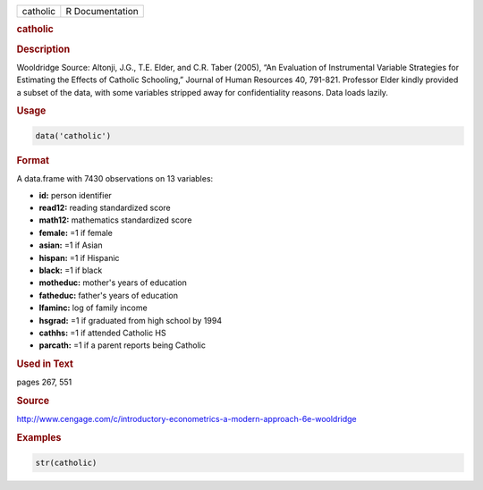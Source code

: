 .. container::

   ======== ===============
   catholic R Documentation
   ======== ===============

   .. rubric:: catholic
      :name: catholic

   .. rubric:: Description
      :name: description

   Wooldridge Source: Altonji, J.G., T.E. Elder, and C.R. Taber (2005),
   “An Evaluation of Instrumental Variable Strategies for Estimating the
   Effects of Catholic Schooling,” Journal of Human Resources 40,
   791-821. Professor Elder kindly provided a subset of the data, with
   some variables stripped away for confidentiality reasons. Data loads
   lazily.

   .. rubric:: Usage
      :name: usage

   .. code:: R

      data('catholic')

   .. rubric:: Format
      :name: format

   A data.frame with 7430 observations on 13 variables:

   -  **id:** person identifier

   -  **read12:** reading standardized score

   -  **math12:** mathematics standardized score

   -  **female:** =1 if female

   -  **asian:** =1 if Asian

   -  **hispan:** =1 if Hispanic

   -  **black:** =1 if black

   -  **motheduc:** mother's years of education

   -  **fatheduc:** father's years of education

   -  **lfaminc:** log of family income

   -  **hsgrad:** =1 if graduated from high school by 1994

   -  **cathhs:** =1 if attended Catholic HS

   -  **parcath:** =1 if a parent reports being Catholic

   .. rubric:: Used in Text
      :name: used-in-text

   pages 267, 551

   .. rubric:: Source
      :name: source

   http://www.cengage.com/c/introductory-econometrics-a-modern-approach-6e-wooldridge

   .. rubric:: Examples
      :name: examples

   .. code:: R

       str(catholic)

